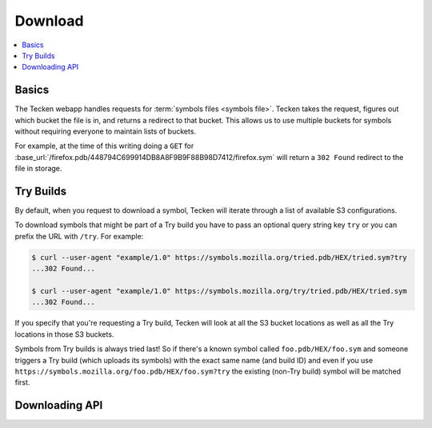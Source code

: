 .. _download:

========
Download
========

.. contents::
   :local:

Basics
======

The Tecken webapp handles requests for :term:`symbols files <symbols file>`.
Tecken takes the request, figures out which bucket the file is in, and returns
a redirect to that bucket. This allows us to use multiple buckets for symbols
without requiring everyone to maintain lists of buckets.

For example, at the time of this writing doing a ``GET`` for
:base_url:`/firefox.pdb/448794C699914DB8A8F9B9F88B98D7412/firefox.sym` will
return a ``302 Found`` redirect to the file in storage.


.. _download-try-builds:

Try Builds
==========

By default, when you request to download a symbol, Tecken will iterate through
a list of available S3 configurations.

To download symbols that might be part of a Try build you have to pass an
optional query string key ``try`` or you can prefix the URL with ``/try``.
For example:

.. code-block:: shell

    $ curl --user-agent "example/1.0" https://symbols.mozilla.org/tried.pdb/HEX/tried.sym?try
    ...302 Found...

    $ curl --user-agent "example/1.0" https://symbols.mozilla.org/try/tried.pdb/HEX/tried.sym
    ...302 Found...

If you specify that you're requesting a Try build, Tecken will look at
all the S3 bucket locations as well as all the Try locations in those
S3 buckets.

Symbols from Try builds is always tried last! So if there's a known symbol
called ``foo.pdb/HEX/foo.sym`` and someone triggers a Try build (which uploads
its symbols) with the exact same name (and build ID) and even if you use
``https://symbols.mozilla.org/foo.pdb/HEX/foo.sym?try`` the existing (non-Try
build) symbol will be matched first.


Downloading API
===============

.. http:head:: /<DEBUG_FILENAME>/<DEBUG_ID>/<SYMBOL_FILE>

   Determine whether the symbol file exists or not.

   :reqheader Debug: if ``true``, includes a ``Debug-Time`` header in the response.

      If ``Debug-Time`` is `0.0``: symbol file ends in an unsupported extension

   :reqheader User-Agent: please provide a unique user agent to make it easier for us
       to help you debug problems

   :query try: use ``try=1`` to download Try symbols

   :query _refresh: use ``_refresh=1`` to force Tecken to update cache

   :statuscode 200: symbol file exists
   :statuscode 404: symbol file does not exist
   :statuscode 500: sleep for a bit and retry; if retrying doesn't work, then please
       file a bug report
   :statuscode 503: sleep for a bit and retry


.. http:head:: /try/<DEBUG_FILENAME>/<DEBUG_ID>/<SYMBOL_FILE>

   Same as ``HEAD /<DEBUG_FILENAME>/<DEBUG_ID>/<SYMBOL_FILE>``, but this will
   check try symbols and then regular symbols.


.. http:get:: /<DEBUG_FILENAME>/<DEBUG_ID>/<SYMBOL_FILE>

   Download a symbol file.

   Example::

      $ curl -L --verbose https://symbols.mozilla.org/xul.pdb/B7DC60E91588D8A54C4C44205044422E1/xul.sym
      > GET /xul.pdb/B7DC60E91588D8A54C4C44205044422E1/xul.sym HTTP/1.1
      > Host: symbols.mozilla.org
      > User-Agent: curl/7.88.1
      > Accept: */*
      >
      < HTTP/1.1 302 Found
      < Date: Tue, 24 Oct 2023 17:56:33 GMT
      < Location: https://s3.us-west-2.amazonaws.com/org.mozilla.crash-stats.symbols-public/v1/xul.pdb/B7DC60E91588D8A54C4C44205044422E1/xul.sym
      < Content-Length: 0

      > GET /org.mozilla.crash-stats.symbols-public/v1/xul.pdb/B7DC60E91588D8A54C4C44205044422E1/xul.sym HTTP/1.1
      > Host: s3.us-west-2.amazonaws.com
      > User-Agent: curl/7.88.1
      > Accept: */*
      >
      < HTTP/1.1 200 OK
      < Date: Tue, 24 Oct 2023 17:56:35 GMT
      < ETag: "e2e35ff973763bcda524f147981008bc"
      < Content-Encoding: gzip
      < Content-Type: text/plain
      < Content-Length: 143395908
      <
      <OUTPUT>

   :reqheader Debug: if ``true``, includes a ``Debug-Time`` header in the response.

      If ``Debug-Time`` is `0.0``: symbol file ends in an unsupported extension

   :reqheader User-Agent: please provide a unique user agent to make it easier for us
       to help you debug problems

   :query try: use ``try=1`` to download Try symbols

   :query _refresh: use ``_refresh=1`` to force Tecken to update cache

   :statuscode 302: symbol file was found--follow redirect url in ``Location`` header in
       the response to get to the final url
   :statuscode 400: requested symbol file has bad characters
   :statuscode 404: symbol file was not found
   :statuscode 429: sleep for a bit and retry
   :statuscode 500: sleep for a bit and retry; if retrying doesn't work, then please
       file a bug report
   :statuscode 503: sleep for a bit and retry; if retrying doesn't work, then please
       file a bug report


.. http:get:: /<CODE_FILENAME>/<CODE_ID>/<SYMBOL_FILE>

   Same as ``GET /<DEBUG_FILENAME>/<DEBUG_ID>/<SYMBOL_FILE>``, but this will
   look up the debug filename and debug id for a module using the code filename
   and code id and return a redirect to the download API with the debug
   filename and debug id.

   Example::

      $ curl -L --verbose https://symbols.mozilla.org/xul.dll/652DE0ED706D000/xul.sym
      > GET /xul.dll/652DE0ED706D000/xul.sym HTTP/1.1
      > Host: symbols.mozilla.org
      > User-Agent: curl/7.88.1
      > Accept: */*
      >
      < HTTP/1.1 302 Found
      < Date: Tue, 24 Oct 2023 17:49:08 GMT
      < Location: /xul.pdb/569E0A6C6B88C1564C4C44205044422E1/xul.sym
      < Content-Length: 0

      > GET /xul.pdb/569E0A6C6B88C1564C4C44205044422E1/xul.sym HTTP/1.1
      > Host: symbols.mozilla.org
      > User-Agent: curl/7.88.1
      > Accept: */*
      >
      < HTTP/1.1 302 Found
      < Location: https://s3.us-west-2.amazonaws.com/org.mozilla.crash-stats.symbols-public/v1/xul.pdb/569E0A6C6B88C1564C4C44205044422E1/xul.sym
      < Content-Length: 0

      > GET /org.mozilla.crash-stats.symbols-public/v1/xul.pdb/569E0A6C6B88C1564C4C44205044422E1/xul.sym HTTP/1.1
      > Host: s3.us-west-2.amazonaws.com
      > User-Agent: curl/7.88.1
      > Accept: */*
      >
      < HTTP/1.1 200 OK
      < Date: Tue, 24 Oct 2023 17:49:09 GMT
      < ETag: "da6d99617b2c9b1e58166f0b93bcb0ac"
      < Content-Encoding: gzip
      < Content-Type: text/plain
      < Content-Length: 108311752
      <
      <OUTPUT>

.. http:get:: /try/<DEBUG_FILENAME>/<DEBUG_ID>/<SYMBOL_FILE>

   Same as ``GET /<DEBUG_FILENAME>/<DEBUG_ID>/<SYMBOL_FILE>``, but this will
   check try symbols and then regular symbols

.. http:get:: /try/<CODE_FILENAME>/<CODE_ID>/<SYMBOL_FILE>

   Same as ``GET /try/<DEBUG_FILENAME>/<DEBUG_ID>/<SYMBOL_FILE>``, but this
   will look up the debug filename and debug id for a module using the code
   filename and code id.
